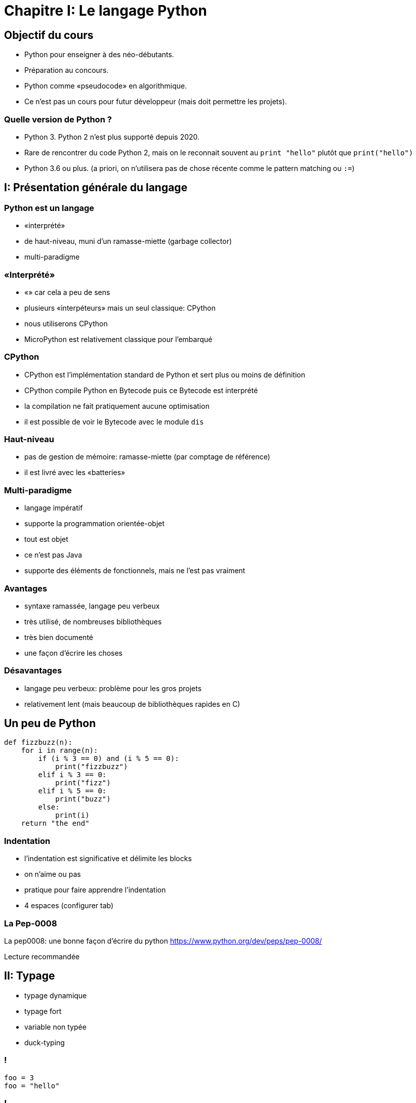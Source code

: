 :backend: revealjs
:revealjs_theme: moon
:stem: latexmath
:source-highlighter: pygments
:pygments-style: tango


= Chapitre I: Le langage Python

== Objectif du cours

* Python pour enseigner à des néo-débutants.
* Préparation au concours.
* Python comme «pseudocode» en algorithmique.
* Ce n'est pas un cours pour futur développeur (mais doit permettre les projets).

=== Quelle version de Python ?

* Python 3. Python 2 n'est plus supporté depuis 2020.
* Rare de rencontrer du code Python 2, mais on le reconnait souvent au ```print "hello"``` plutôt que ```print("hello")```
* Python 3.6 ou plus. (a priori, on n'utilisera pas de chose récente comme le pattern matching ou ```:=```)

== I: Présentation générale du langage

=== Python est un langage

* «interprété»
* de haut-niveau, muni d'un ramasse-miette (garbage collector)
* multi-paradigme

=== «Interprété»

* «» car cela a peu de sens
* plusieurs «interpéteurs» mais un seul classique: CPython
* nous utiliserons CPython
* MicroPython est relativement classique pour l'embarqué

=== CPython

* CPython est l'implémentation standard de Python et sert plus ou moins de définition
* CPython compile Python en Bytecode puis ce Bytecode est interprété
* la compilation ne fait pratiquement aucune optimisation
* il est possible de voir le Bytecode avec le module ```dis```

=== Haut-niveau

* pas de gestion de mémoire: ramasse-miette (par comptage de référence)
* il est livré avec les «batteries»

=== Multi-paradigme

* langage impératif
* supporte la programmation orientée-objet
* tout est objet
* ce n'est pas Java
* supporte des éléments de fonctionnels, mais ne l'est pas vraiment

=== Avantages

* syntaxe ramassée, langage peu verbeux
* très utilisé, de nombreuses bibliothèques
* très bien documenté
* une façon d'écrire les choses

=== Désavantages

* langage peu verbeux: problème pour les gros projets
* relativement lent (mais beaucoup de bibliothèques rapides en C)


== Un peu de Python

```python
def fizzbuzz(n):
    for i in range(n):
        if (i % 3 == 0) and (i % 5 == 0):
            print("fizzbuzz")
        elif i % 3 == 0:
            print("fizz")
        elif i % 5 == 0:
            print("buzz")
        else:
            print(i)
    return "the end"
```

=== Indentation

* l'indentation est significative et délimite les blocks
* on n'aime ou pas
* pratique pour faire apprendre l'indentation
* 4 espaces (configurer tab)

=== La Pep-0008

La pep0008: une bonne façon d'écrire du python
https://www.python.org/dev/peps/pep-0008/

Lecture recommandée

== II: Typage

* typage dynamique
* typage fort
* variable non typée
* duck-typing

=== !

```python
foo = 3
foo = "hello"
```

=== !

```python
>>> 3 + "hello"
Traceback (most recent call last):
  File "<stdin>", line 1, in <module>
TypeError: unsupported operand type(s) for +: 'int' and 'str'
```

=== déclaration

* la déclaration est implicite
* les variables ne sont pas typées, il n'y a donc pas à déclarer de type

=== Quelques types de base

* int (un seul type, aucune limite de taille)
* float (IEEE754, ```float("inf")```)
* str
* bool (```True``` et ```False```)
* None

=== transtypage: implicite

```python
if 5:
    print(5)
else:
    print(0)
```

Affiche 5

=== transtypage: implicite

```
>>> 3 + 4.1
7.1
```

=== transtypage: explicite

* il n'y a à proprement parlé pas de transtypage, il y a construction d'un nouvel objet
* le constructeur correspond au nom du type
* tout n'est pas possible.

=== !

```python
>>> int("42")
42
```

``` python
if 5: ... # <=> à if bool(5): ...
```

=== !

Parler de fonction ```int``` a du sens devant les élèves.

=== Annotation de type

* il est possible d'annoter des types à titre indicatif
* en général, utilisé pour signer les fonctions

```python
def somme(a: float, b: float) -> float:
    return a + b
```

=== Indicatif

```python
>>> somme("hello ", "world !")
'hello world !'
```

Utiliser des outils d'analyse statique pour détecter les erreurs

== III: Instructions composées

=== Note sur les commentaires

```python
# pour les commentaires
# même sur plusieurs lignes
```

=== Format général

```python
instruction précisions:
    # block
    # block
# fin block
```

=== si

```python
if truc:
    machin()
```

```python
if truc:
    machin()
else:
    bidule()
```

=== !

```python
if truc:
    machin()
elif:
    chose()
else:
    bidule()
```

=== Tant que

```python
while True:
    if truc():
        break
    else:
        machin()
```

=== do while

Pas de do while.
Ne pas avoir peur d'utiliser

```python
while True:
break
continue
```

=== while else

```python
while machin:
    truc()
else:
    chose()
```

On branche vers le ```else``` que si la condition des jamais satisfaite.

=== Pour

```python
for i in range(10):
    print(i)
```

=== Pour

Le for de Python est plus un ```foreach``` qu'un ```while``` déguisé.

=== range

* c'est un type
* ```range(a)``` génére les entiers de 0 à a - 1
* ```range(debut, fin)```
* ```range(debut, fin, pas)``` (pas peut être négatif)

=== logique du range

Comme une relation de Chasles:

```
range(a, b) + range(b, c) == range(a, c)
```

=== for else

Comme pour le while

```python
for i in truc:
    print(i)
else:
    print("rien")
```

=== !

```python
for i in range(10):
    print(i)
    i = 5 # n'aura pas d'impact
```

=== Définition de fonction

```python
def f(x, y=3): # y est un argument par mot-clef
    """ la documentation de la fonction, nommée docstring
    help(f) pour voir cette documentation
    """
    return x + 5 * y
```

=== Fonction - procédure

Il n'y a pas de procédure en Python. Une fonction sans ```return```
renvoie ```None``` par défaut.


== Utilisation d’un module

=== !

`import` permet d'accéder à des fonctions, variables... déjà codé. +
L’importation d’un module peut se faire de deux manières.

=== Méthode 1:

On désigne le module à importer par son nom, il faut préfixer par son nom à chaque fois:

[source,python]
----
import math
x = math.sqrt(4) #sqrt permet de calculer la racine carrée
y = math.cos(0)
print(x,y)
----

=== Méthode 2:

`from import` permet d'importer des fonctionnalités précises
Dans le cas d’un import de plusieurs fonctionnalités,les noms sont séparés par des virgules.

[source,python]
----
from random import randint, randrange

nbr = randrange(1, 11)
while nbr != 10:
    nbr = randint(1, 10)
----

=== !

Enfin, il est possible d’importer, avec cette seconde approche,
tous les éléments d’un module en utilisant la notation *

[source,python]
----
from turtle import *
----

Attention, avec cette dernière forme car il peut il y avoir conflits entre les
noms.
